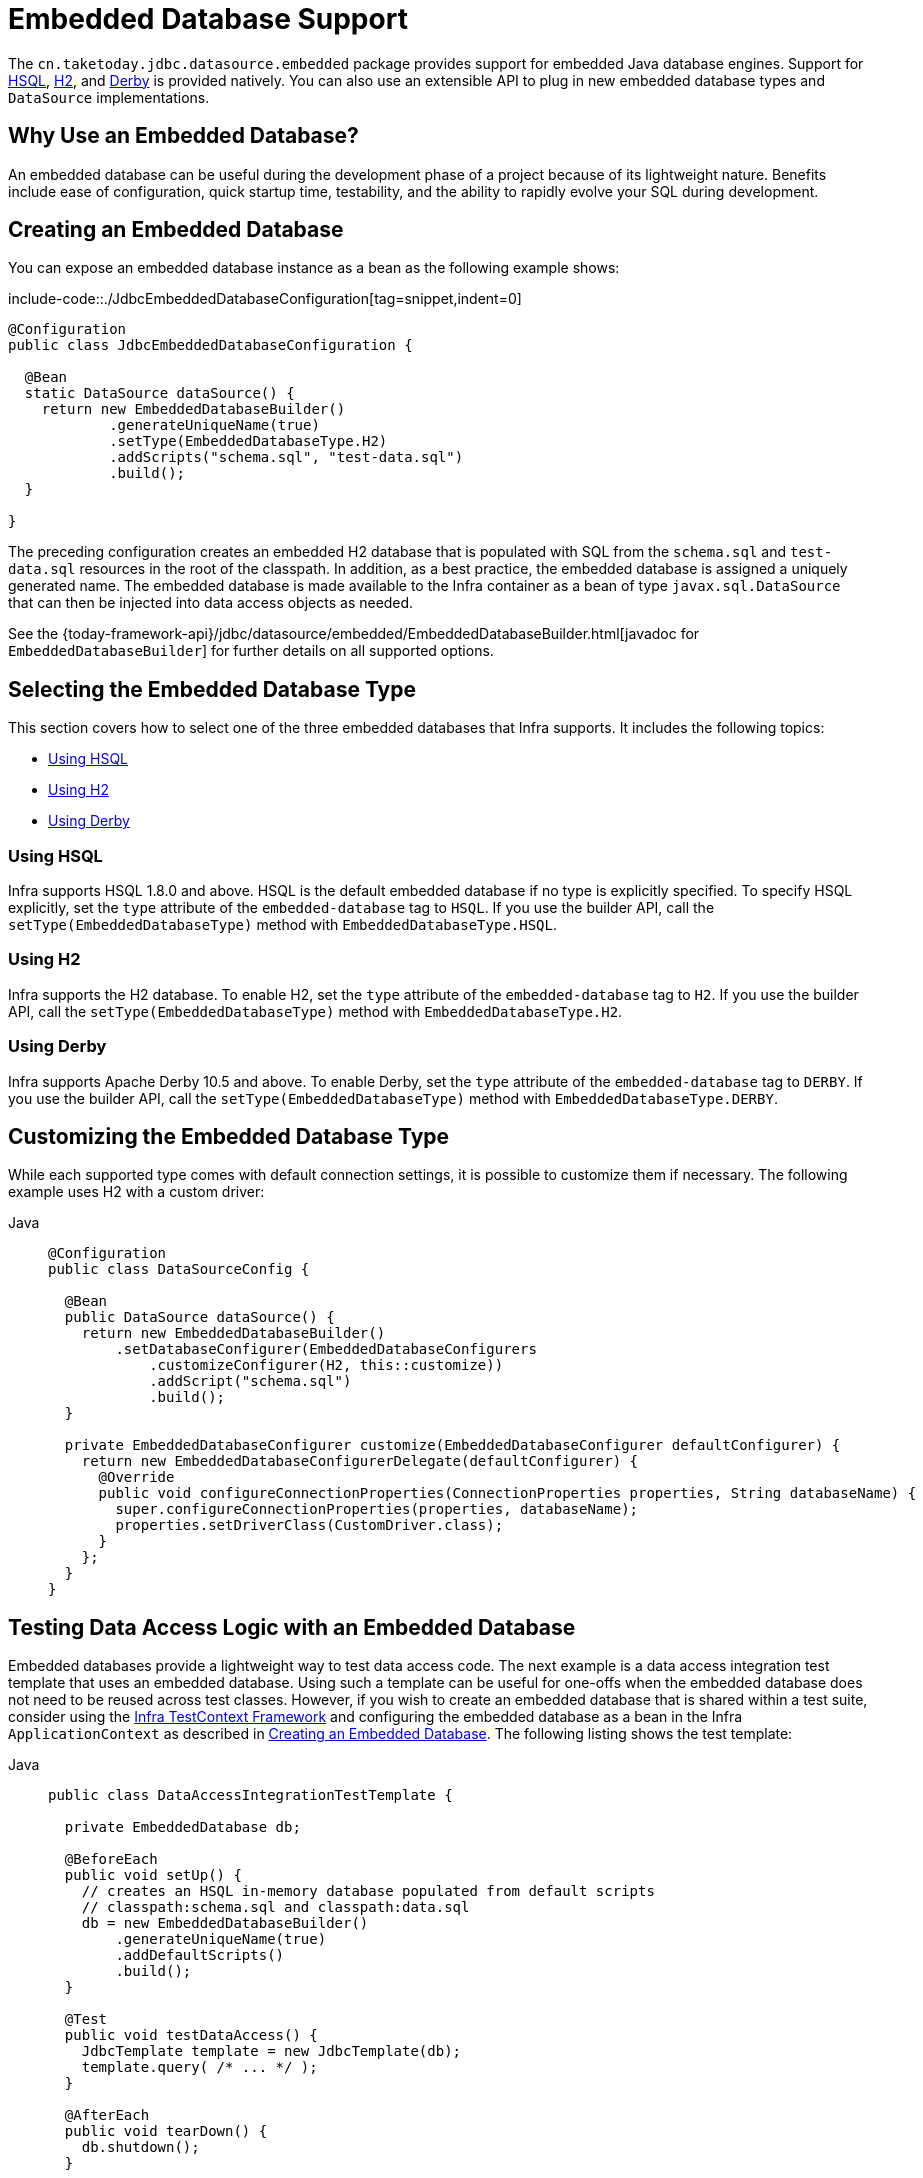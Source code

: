 [[jdbc-embedded-database-support]]
= Embedded Database Support

The `cn.taketoday.jdbc.datasource.embedded` package provides support for embedded
Java database engines. Support for https://www.hsqldb.org[HSQL],
https://www.h2database.com[H2], and https://db.apache.org/derby[Derby] is provided
natively. You can also use an extensible API to plug in new embedded database types and
`DataSource` implementations.

[[jdbc-why-embedded-database]]
== Why Use an Embedded Database?

An embedded database can be useful during the development phase of a project because of its
lightweight nature. Benefits include ease of configuration, quick startup time,
testability, and the ability to rapidly evolve your SQL during development.


[[jdbc-embedded-database]]
== Creating an Embedded Database

You can expose an embedded database instance as a bean as the following example shows:

include-code::./JdbcEmbeddedDatabaseConfiguration[tag=snippet,indent=0]

[source,java]
----
@Configuration
public class JdbcEmbeddedDatabaseConfiguration {

  @Bean
  static DataSource dataSource() {
    return new EmbeddedDatabaseBuilder()
            .generateUniqueName(true)
            .setType(EmbeddedDatabaseType.H2)
            .addScripts("schema.sql", "test-data.sql")
            .build();
  }

}
----

The preceding configuration creates an embedded H2 database that is populated with SQL from
the `schema.sql` and `test-data.sql` resources in the root of the classpath. In addition, as
a best practice, the embedded database is assigned a uniquely generated name. The
embedded database is made available to the Infra container as a bean of type
`javax.sql.DataSource` that can then be injected into data access objects as needed.

See the {today-framework-api}/jdbc/datasource/embedded/EmbeddedDatabaseBuilder.html[javadoc for `EmbeddedDatabaseBuilder`]
for further details on all supported options.


[[jdbc-embedded-database-types]]
== Selecting the Embedded Database Type

This section covers how to select one of the three embedded databases that Infra
supports. It includes the following topics:

* xref:data-access/jdbc/embedded-database-support.adoc#jdbc-embedded-database-using-HSQL[Using HSQL]
* xref:data-access/jdbc/embedded-database-support.adoc#jdbc-embedded-database-using-H2[Using H2]
* xref:data-access/jdbc/embedded-database-support.adoc#jdbc-embedded-database-using-Derby[Using Derby]

[[jdbc-embedded-database-using-HSQL]]
=== Using HSQL

Infra supports HSQL 1.8.0 and above. HSQL is the default embedded database if no type is
explicitly specified. To specify HSQL explicitly, set the `type` attribute of the
`embedded-database` tag to `HSQL`. If you use the builder API, call the
`setType(EmbeddedDatabaseType)` method with `EmbeddedDatabaseType.HSQL`.

[[jdbc-embedded-database-using-H2]]
=== Using H2

Infra supports the H2 database. To enable H2, set the `type` attribute of the
`embedded-database` tag to `H2`. If you use the builder API, call the
`setType(EmbeddedDatabaseType)` method with `EmbeddedDatabaseType.H2`.

[[jdbc-embedded-database-using-Derby]]
=== Using Derby

Infra supports Apache Derby 10.5 and above. To enable Derby, set the `type`
attribute of the `embedded-database` tag to `DERBY`. If you use the builder API,
call the `setType(EmbeddedDatabaseType)` method with `EmbeddedDatabaseType.DERBY`.


[[jdbc-embedded-database-types-custom]]
== Customizing the Embedded Database Type

While each supported type comes with default connection settings, it is possible
to customize them if necessary. The following example uses H2 with a custom driver:

[tabs]
======
Java::
+
[source,java,indent=0,subs="verbatim,quotes",role="primary"]
----
@Configuration
public class DataSourceConfig {

  @Bean
  public DataSource dataSource() {
    return new EmbeddedDatabaseBuilder()
        .setDatabaseConfigurer(EmbeddedDatabaseConfigurers
            .customizeConfigurer(H2, this::customize))
            .addScript("schema.sql")
            .build();
  }

  private EmbeddedDatabaseConfigurer customize(EmbeddedDatabaseConfigurer defaultConfigurer) {
    return new EmbeddedDatabaseConfigurerDelegate(defaultConfigurer) {
      @Override
      public void configureConnectionProperties(ConnectionProperties properties, String databaseName) {
        super.configureConnectionProperties(properties, databaseName);
        properties.setDriverClass(CustomDriver.class);
      }
    };
  }
}
----

======


[[jdbc-embedded-database-dao-testing]]
== Testing Data Access Logic with an Embedded Database

Embedded databases provide a lightweight way to test data access code. The next example is a
data access integration test template that uses an embedded database. Using such a template
can be useful for one-offs when the embedded database does not need to be reused across test
classes. However, if you wish to create an embedded database that is shared within a test suite,
consider using the xref:testing/testcontext-framework.adoc[Infra TestContext Framework] and
configuring the embedded database as a bean in the Infra `ApplicationContext` as described
in xref:data-access/jdbc/embedded-database-support.adoc#jdbc-embedded-database[Creating an Embedded Database].
The following listing shows the test template:

[tabs]
======
Java::
+
[source,java,indent=0,subs="verbatim,quotes",role="primary"]
----
public class DataAccessIntegrationTestTemplate {

  private EmbeddedDatabase db;

  @BeforeEach
  public void setUp() {
    // creates an HSQL in-memory database populated from default scripts
    // classpath:schema.sql and classpath:data.sql
    db = new EmbeddedDatabaseBuilder()
        .generateUniqueName(true)
        .addDefaultScripts()
        .build();
  }

  @Test
  public void testDataAccess() {
    JdbcTemplate template = new JdbcTemplate(db);
    template.query( /* ... */ );
  }

  @AfterEach
  public void tearDown() {
    db.shutdown();
  }

}
----

======


[[jdbc-embedded-database-unique-names]]
== Generating Unique Names for Embedded Databases

Development teams often encounter errors with embedded databases if their test suite
inadvertently attempts to recreate additional instances of the same database. This can
happen quite easily if an XML configuration file or `@Configuration` class is responsible
for creating an embedded database and the corresponding configuration is then reused
across multiple testing scenarios within the same test suite (that is, within the same JVM
process) -- for example, integration tests against embedded databases whose
`ApplicationContext` configuration differs only with regard to which bean definition
profiles are active.

The root cause of such errors is the fact that Infra `EmbeddedDatabaseFactory` (used
internally by both the `<jdbc:embedded-database>` XML namespace element and the
`EmbeddedDatabaseBuilder` for Java configuration) sets the name of the embedded database to
`testdb` if not otherwise specified. For the case of `<jdbc:embedded-database>`, the
embedded database is typically assigned a name equal to the bean's `id` (often,
something like `dataSource`). Thus, subsequent attempts to create an embedded database
do not result in a new database. Instead, the same JDBC connection URL is reused,
and attempts to create a new embedded database actually point to an existing
embedded database created from the same configuration.

To address this common issue, TODAY Framework 4.2 provides support for generating
unique names for embedded databases. To enable the use of generated names, use one of
the following options.

* `EmbeddedDatabaseFactory.setGenerateUniqueDatabaseName()`
* `EmbeddedDatabaseBuilder.generateUniqueName()`
* `<jdbc:embedded-database generate-name="true" ... >`


[[jdbc-embedded-database-extension]]
== Extending the Embedded Database Support

You can extend Infra JDBC embedded database support in two ways:

* Implement `EmbeddedDatabaseConfigurer` to support a new embedded database type.
* Implement `DataSourceFactory` to support a new `DataSource` implementation, such as a
connection pool to manage embedded database connections.

We encourage you to contribute extensions to the Infra community at
{today-framework-issues}[GitHub Issues].




